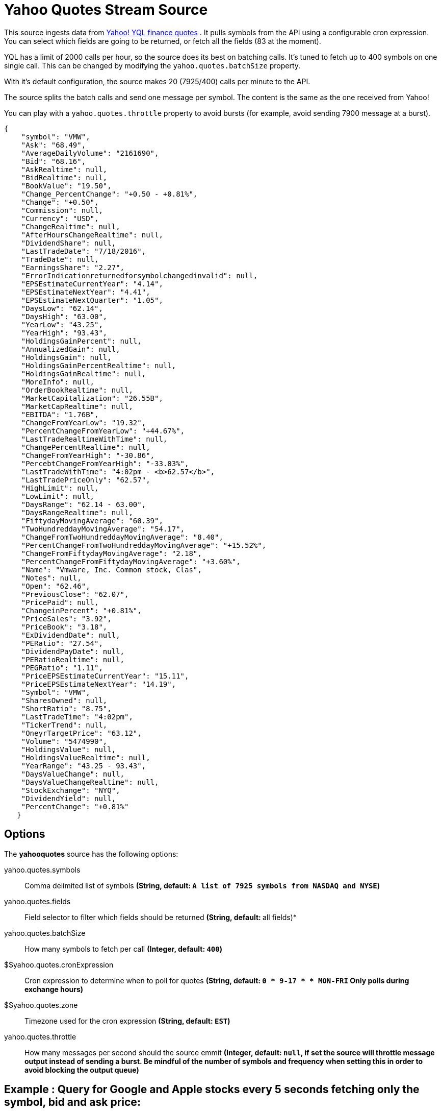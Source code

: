//tag::ref-doc[]
= Yahoo Quotes Stream Source

This source ingests data from https://developer.yahoo.com/yql/[Yahoo! YQL finance quotes] . It pulls symbols from the API using a configurable cron expression. You can select which fields are going to be returned, or fetch all the fields (83 at the moment).

YQL has a limit of 2000 calls per hour, so the source does its best on batching calls. It's tuned to fetch up to 400 symbols on one single call. This can be changed by modifying the `yahoo.quotes.batchSize` property.

With it's default configuration, the source makes 20 (7925/400) calls  per minute to the API.

The source splits the batch calls and send one message per symbol. The content is the same as the one received from Yahoo!

You can play with a `yahoo.quotes.throttle` property to avoid bursts (for example, avoid sending 7900 message at a burst).

[source,javascript]
----
{
    "symbol": "VMW",
    "Ask": "68.49",
    "AverageDailyVolume": "2161690",
    "Bid": "68.16",
    "AskRealtime": null,
    "BidRealtime": null,
    "BookValue": "19.50",
    "Change_PercentChange": "+0.50 - +0.81%",
    "Change": "+0.50",
    "Commission": null,
    "Currency": "USD",
    "ChangeRealtime": null,
    "AfterHoursChangeRealtime": null,
    "DividendShare": null,
    "LastTradeDate": "7/18/2016",
    "TradeDate": null,
    "EarningsShare": "2.27",
    "ErrorIndicationreturnedforsymbolchangedinvalid": null,
    "EPSEstimateCurrentYear": "4.14",
    "EPSEstimateNextYear": "4.41",
    "EPSEstimateNextQuarter": "1.05",
    "DaysLow": "62.14",
    "DaysHigh": "63.00",
    "YearLow": "43.25",
    "YearHigh": "93.43",
    "HoldingsGainPercent": null,
    "AnnualizedGain": null,
    "HoldingsGain": null,
    "HoldingsGainPercentRealtime": null,
    "HoldingsGainRealtime": null,
    "MoreInfo": null,
    "OrderBookRealtime": null,
    "MarketCapitalization": "26.55B",
    "MarketCapRealtime": null,
    "EBITDA": "1.76B",
    "ChangeFromYearLow": "19.32",
    "PercentChangeFromYearLow": "+44.67%",
    "LastTradeRealtimeWithTime": null,
    "ChangePercentRealtime": null,
    "ChangeFromYearHigh": "-30.86",
    "PercebtChangeFromYearHigh": "-33.03%",
    "LastTradeWithTime": "4:02pm - <b>62.57</b>",
    "LastTradePriceOnly": "62.57",
    "HighLimit": null,
    "LowLimit": null,
    "DaysRange": "62.14 - 63.00",
    "DaysRangeRealtime": null,
    "FiftydayMovingAverage": "60.39",
    "TwoHundreddayMovingAverage": "54.17",
    "ChangeFromTwoHundreddayMovingAverage": "8.40",
    "PercentChangeFromTwoHundreddayMovingAverage": "+15.52%",
    "ChangeFromFiftydayMovingAverage": "2.18",
    "PercentChangeFromFiftydayMovingAverage": "+3.60%",
    "Name": "Vmware, Inc. Common stock, Clas",
    "Notes": null,
    "Open": "62.46",
    "PreviousClose": "62.07",
    "PricePaid": null,
    "ChangeinPercent": "+0.81%",
    "PriceSales": "3.92",
    "PriceBook": "3.18",
    "ExDividendDate": null,
    "PERatio": "27.54",
    "DividendPayDate": null,
    "PERatioRealtime": null,
    "PEGRatio": "1.11",
    "PriceEPSEstimateCurrentYear": "15.11",
    "PriceEPSEstimateNextYear": "14.19",
    "Symbol": "VMW",
    "SharesOwned": null,
    "ShortRatio": "8.75",
    "LastTradeTime": "4:02pm",
    "TickerTrend": null,
    "OneyrTargetPrice": "63.12",
    "Volume": "5474990",
    "HoldingsValue": null,
    "HoldingsValueRealtime": null,
    "YearRange": "43.25 - 93.43",
    "DaysValueChange": null,
    "DaysValueChangeRealtime": null,
    "StockExchange": "NYQ",
    "DividendYield": null,
    "PercentChange": "+0.81%"
   }

----


== Options

The **$$yahooquotes$$** $$source$$ has the following options:

//tag::configuration-properties[]
$$yahoo.quotes.symbols$$:: $$Comma delimited list of symbols$$ *($$String$$, default: `A list of 7925 symbols from NASDAQ and NYSE`)*
$$yahoo.quotes.fields$$:: $$Field selector to filter which fields should be returned$$ *($$String$$, default: `*` all fields)*
$$yahoo.quotes.batchSize$$:: $$How many symbols to fetch per call$$ *($$Integer$$, default: `400`)*
$$yahoo.quotes.cronExpression:: $$Cron expression to determine when to poll for quotes$$ *($$String$$, default: `0 * 9-17 * * MON-FRI` Only polls during exchange hours)*
$$yahoo.quotes.zone:: $$Timezone used for the cron expression$$ *($$String$$, default: `EST`)*
$$yahoo.quotes.throttle$$:: $$How many messages per second should the source emmit$$ *($$Integer$$, default: `null`, if set the source will throttle message output instead of sending a burst. Be mindful of the number of symbols and frequency when setting this in order to avoid blocking the output queue)*
//end::configuration-properties[]

== Example : Query for Google and Apple stocks every 5 seconds fetching only the symbol, bid and ask price:

[source,yaml]
----
yahoo:
  quotes:
    symbol: GOOG,AAPL
    fields: Symbol,Ask,Bid
    cronExpression: 0/5 * * * * *

----

//end::ref-doc[]
== Build

```
$ mvn clean package
```

